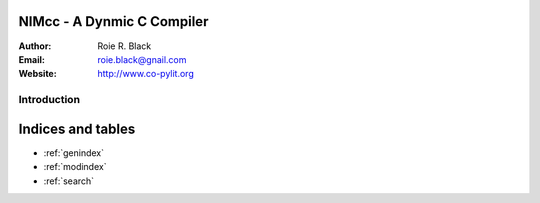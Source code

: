 NIMcc - A Dynmic C Compiler
===========================
:Author: Roie R. Black
:Email: roie.black@gnail.com
:Website: http://www.co-pylit.org

Introduction
************

Indices and tables
==================

* :ref:`genindex`
* :ref:`modindex`
* :ref:`search`
